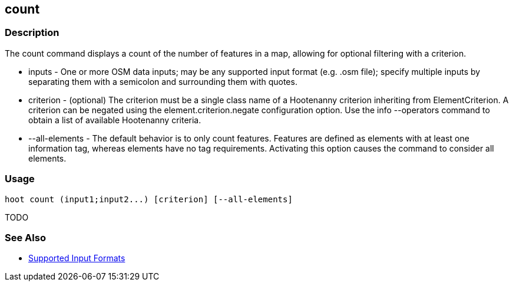 [[count]]
== count

=== Description

The +count+ command displays a count of the number of features in a map, allowing for optional filtering with a criterion.

* +inputs+         - One or more OSM data inputs; may be any supported input format (e.g. .osm file); specify multiple 
                     inputs by separating them with a semicolon and surrounding them with quotes.
* +criterion+      - (optional) The criterion must be a single class name of a Hootenanny criterion inheriting 
                     from ElementCriterion. A criterion can be negated using the +element.criterion.negate+ configuration 
                     option. Use the +info --operators+ command to obtain a list of available Hootenanny criteria.
* +--all-elements+ - The default behavior is to only count features. Features are defined as elements with at least 
                     one information tag, whereas elements have no tag requirements. Activating this option causes the 
                     command to consider all elements.

=== Usage

--------------------------------------
hoot count (input1;input2...) [criterion] [--all-elements]
--------------------------------------

TODO

=== See Also

* https://github.com/ngageoint/hootenanny/blob/master/docs/user/SupportedDataFormats.asciidoc#applying-changes-1[Supported Input Formats]
